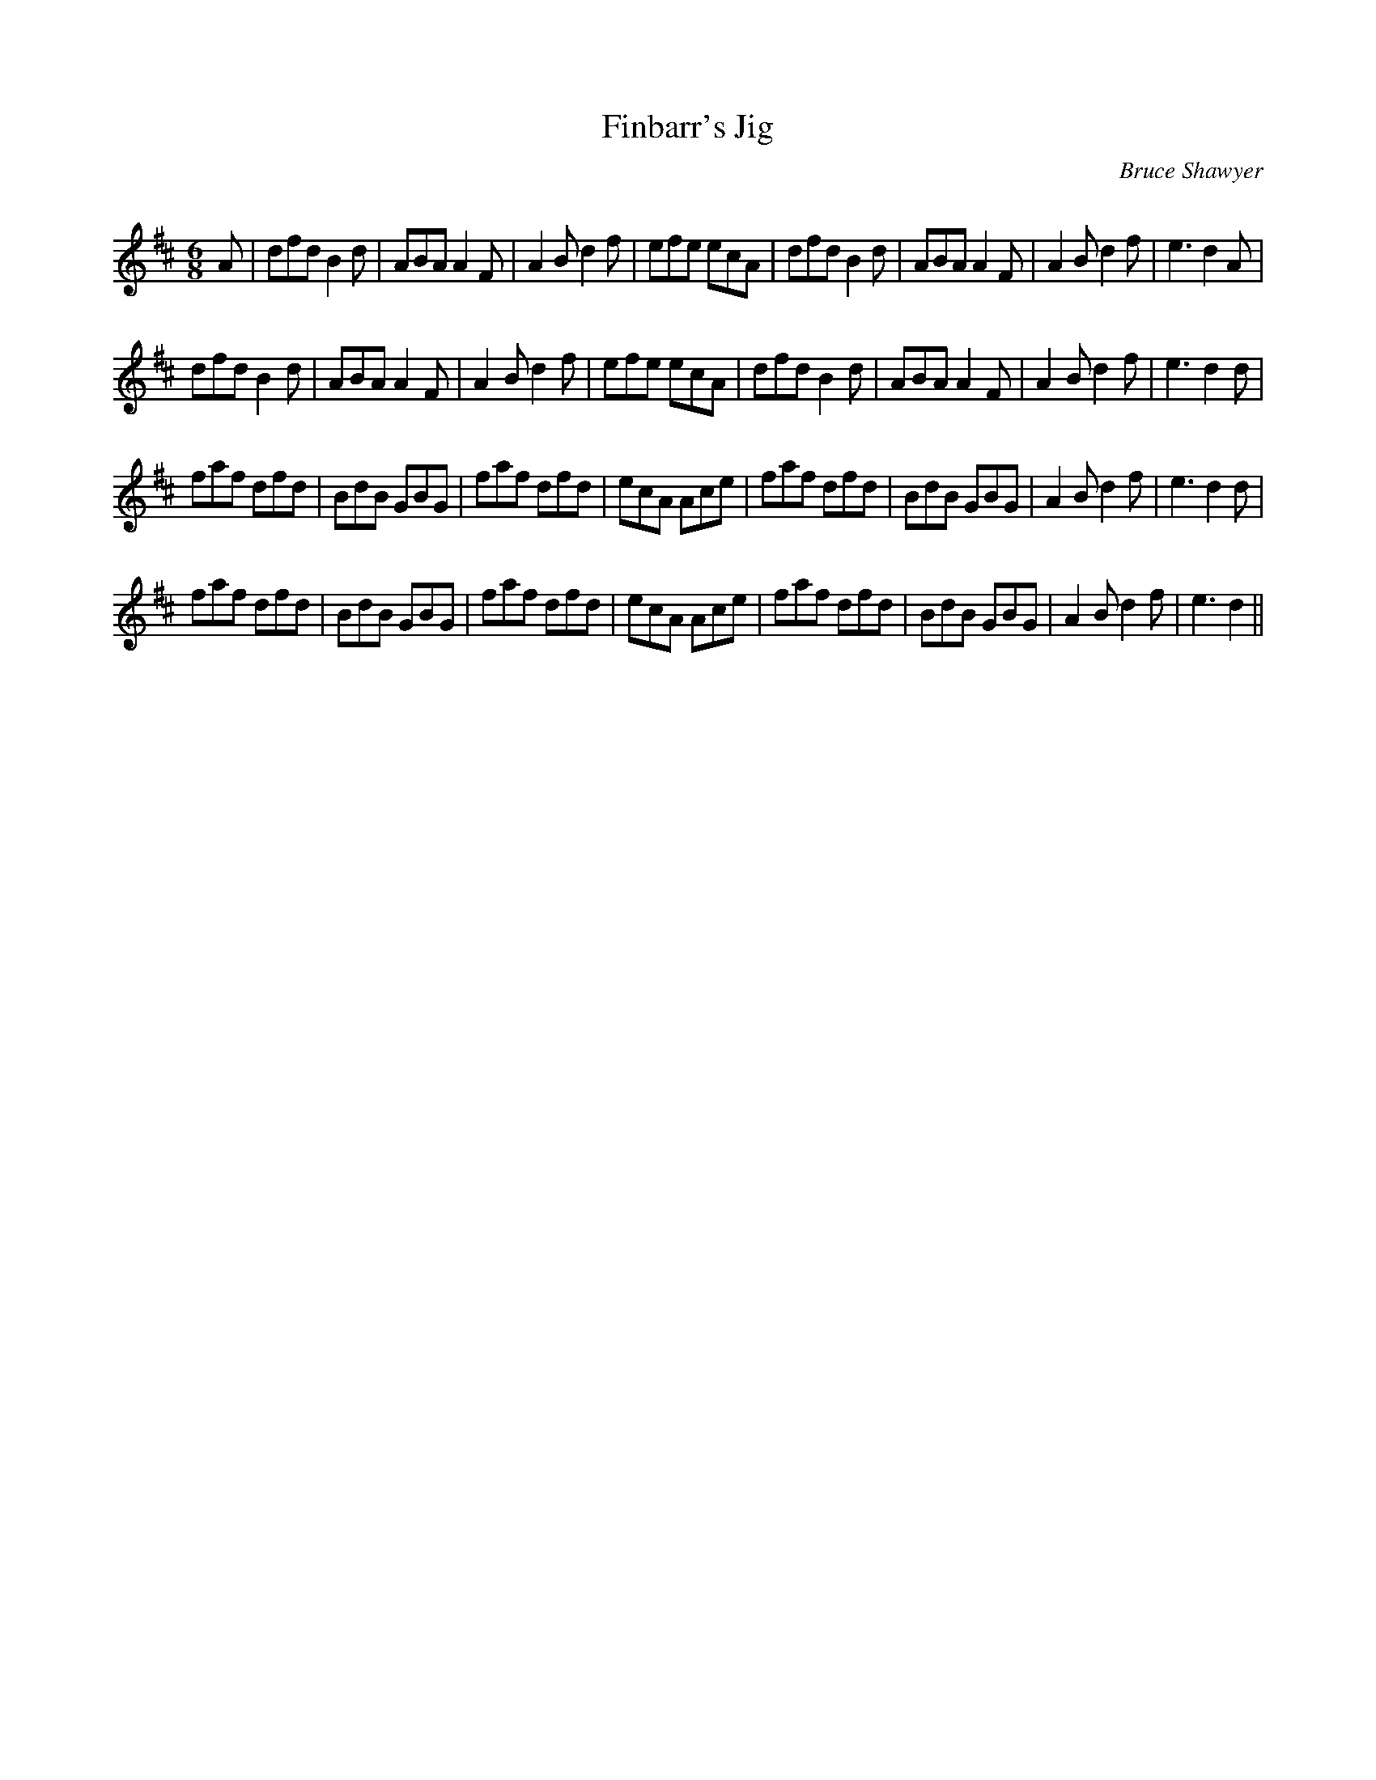 X:1
T: Finbarr's Jig
C:Bruce Shawyer
R:Jig
Q:180
K:D
M:6/8
L:1/16
A2|d2f2d2 B4d2|A2B2A2 A4F2|A4B2 d4f2|e2f2e2 e2c2A2|d2f2d2 B4d2|A2B2A2 A4F2|A4B2 d4f2|e6 d4A2|
d2f2d2 B4d2|A2B2A2 A4F2|A4B2 d4f2|e2f2e2 e2c2A2|d2f2d2 B4d2|A2B2A2 A4F2|A4B2 d4f2|e6 d4d2|
f2a2f2 d2f2d2|B2d2B2 G2B2G2|f2a2f2 d2f2d2|e2c2A2 A2c2e2|f2a2f2 d2f2d2|B2d2B2 G2B2G2|A4B2 d4f2|e6 d4d2|
f2a2f2 d2f2d2|B2d2B2 G2B2G2|f2a2f2 d2f2d2|e2c2A2 A2c2e2|f2a2f2 d2f2d2|B2d2B2 G2B2G2|A4B2 d4f2|e6 d4||
